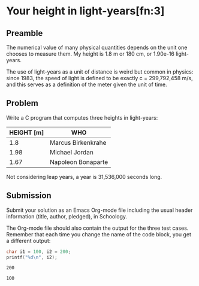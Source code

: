 * Your height in light-years[fn:3]
** Preamble

The numerical value of many physical quantities depends on the unit
one chooses to measure them. My height is 1.8 m or 180 cm, or 1.90e-16
light-years.

The use of light-years as a unit of distance is weird but common in
physics: since 1983, the speed of light is defined to be exactly c =
299,792,458 m/s, and this serves as a definition of the meter given
the unit of time.

** Problem

Write a C program that computes three heights in light-years:

| HEIGHT [m] | WHO                |
|------------+--------------------|
|        1.8 | Marcus Birkenkrahe |
|       1.98 | Michael Jordan     |
|       1.67 | Napoleon Bonaparte |

Not considering leap years, a year is 31,536,000 seconds long.

** Submission

Submit your solution as an Emacs Org-mode file including the usual
header information (title, author, pledged), in Schoology.

The Org-mode file should also contain the output for the three test
cases. Remember that each time you change the name of the code block,
you get a different output:

#+name: Jordan
#+begin_src C :export both
char i1 = 100, i2 = 200;
printf("%d\n", i2);
#+end_src

#+RESULTS: Jordan
: 200

#+RESULTS: Napoleon
: 100
